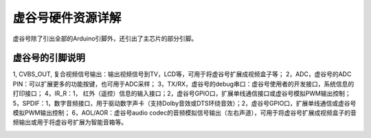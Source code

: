 
虚谷号硬件资源详解
========================================

虚谷号除了引出全部的Arduino引脚外，还引出了主芯片的部分引脚。

-----------------------------------
虚谷号的引脚说明
-----------------------------------

1, CVBS_OUT, 复合视频信号输出：输出视频信号到TV，LCD等，可用于将虚谷号扩展成视频盒子等；
2，ADC，虚谷号的ADC PIN：可以扩展更多的功能按键，也可用于ADC采样；
3，TX/RX，虚谷号的debug串口：虚谷号使用者的开发接口，系统信息的打印接口；
4，IR_R：1， 红外（遥控）信息的输入接口；2，虚谷号GPIO口，扩展单线通信接口或虚谷号模拟PWM输出控制；
5，SPDIF：1，数字音频接口，用于驱动数字声卡（支持Dolby音效或DTS环绕音效）；2，虚谷号GPIO口，扩展单线通信或虚谷号模拟PWM输出控制；
6，AOL/AOR：虚谷号audio codec的音频模拟信号输出（左右声道），可用于将虚谷号扩展成视频盒子的音频输出或用于将虚谷号扩展为智能音箱等。

.. image:: ../images/08/gpio.png